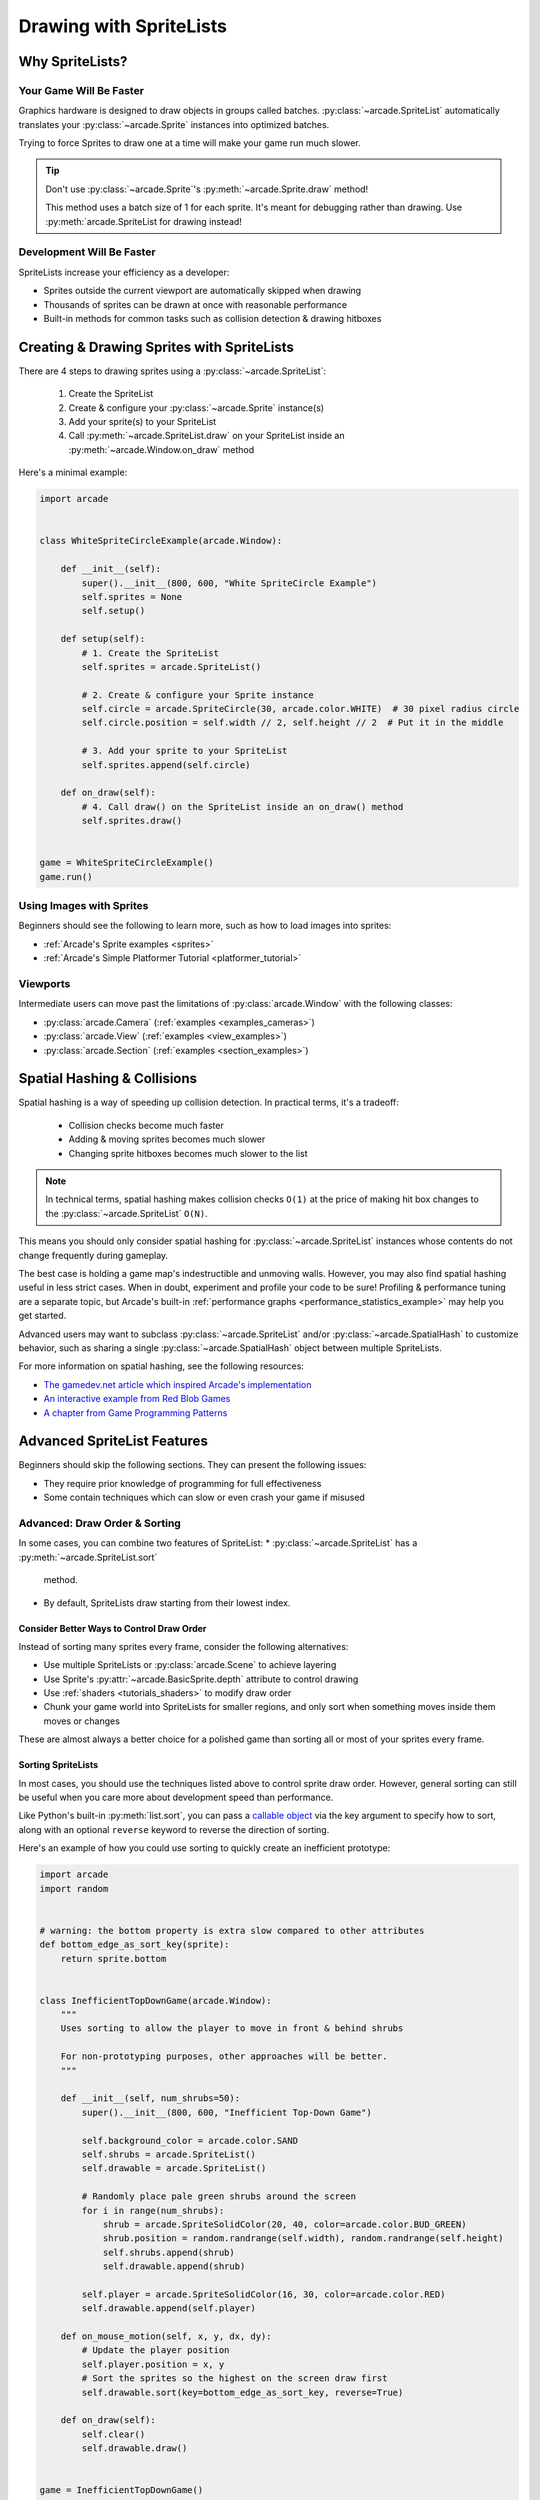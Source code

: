 .. _pg_spritelists:

Drawing with SpriteLists
========================

.. _pg_spritelists_why:

Why SpriteLists?
----------------

Your Game Will Be Faster
^^^^^^^^^^^^^^^^^^^^^^^^

Graphics hardware is designed to draw objects in groups called batches.
:py:class:`~arcade.SpriteList` automatically translates your
:py:class:`~arcade.Sprite` instances into optimized batches.

Trying to force Sprites to draw one at a time will make your game
run much slower.

.. tip:: Don't use :py:class:`~arcade.Sprite`'s :py:meth:`~arcade.Sprite.draw` method!

         This method uses a batch size of 1 for each sprite. It's meant
         for debugging rather than drawing. Use
         :py:meth:`arcade.SpriteList for drawing instead!


Development Will Be Faster
^^^^^^^^^^^^^^^^^^^^^^^^^^

SpriteLists increase your efficiency as a developer:

* Sprites outside the current viewport are automatically skipped when drawing
* Thousands of sprites can be drawn at once with reasonable performance
* Built-in methods for common tasks such as collision detection & drawing hitboxes


.. _pg_spritelists_drawing_sprites:

Creating & Drawing Sprites with SpriteLists
-------------------------------------------

There are 4 steps to drawing sprites using a :py:class:`~arcade.SpriteList`:

 1. Create the SpriteList
 2. Create & configure your :py:class:`~arcade.Sprite` instance(s)
 3. Add your sprite(s) to your SpriteList
 4. Call :py:meth:`~arcade.SpriteList.draw` on your SpriteList inside an
    :py:meth:`~arcade.Window.on_draw` method

Here's a minimal example:

.. code:: python

    import arcade


    class WhiteSpriteCircleExample(arcade.Window):

        def __init__(self):
            super().__init__(800, 600, "White SpriteCircle Example")
            self.sprites = None
            self.setup()

        def setup(self):
            # 1. Create the SpriteList
            self.sprites = arcade.SpriteList()

            # 2. Create & configure your Sprite instance
            self.circle = arcade.SpriteCircle(30, arcade.color.WHITE)  # 30 pixel radius circle
            self.circle.position = self.width // 2, self.height // 2  # Put it in the middle

            # 3. Add your sprite to your SpriteList
            self.sprites.append(self.circle)

        def on_draw(self):
            # 4. Call draw() on the SpriteList inside an on_draw() method
            self.sprites.draw()


    game = WhiteSpriteCircleExample()
    game.run()

Using Images with Sprites
^^^^^^^^^^^^^^^^^^^^^^^^^

Beginners should see the following to learn more, such as
how to load images into sprites:

* :ref:`Arcade's Sprite examples <sprites>`
* :ref:`Arcade's Simple Platformer Tutorial <platformer_tutorial>`

Viewports
^^^^^^^^^

Intermediate users can move past the limitations of
:py:class:`arcade.Window` with the following classes:

* :py:class:`arcade.Camera` (:ref:`examples <examples_cameras>`)
* :py:class:`arcade.View` (:ref:`examples <view_examples>`)
* :py:class:`arcade.Section` (:ref:`examples <section_examples>`)


.. _pg_spritelists_spatial_hashing:

Spatial Hashing & Collisions
----------------------------

Spatial hashing is a way of speeding up collision detection.
In practical terms, it's a tradeoff:

 * Collision checks become much faster
 * Adding & moving sprites becomes much slower
 * Changing sprite hitboxes becomes much slower
   to the list

.. note:: In technical terms, spatial hashing makes collision checks
          ``O(1)`` at the price of making hit box changes to the
          :py:class:`~arcade.SpriteList` ``O(N)``.

This means you should only consider spatial hashing for
:py:class:`~arcade.SpriteList` instances whose contents do not change
frequently during gameplay.

The best case is holding a game map's indestructible and unmoving
walls. However, you may also find spatial hashing useful in less strict
cases. When in doubt, experiment and profile your code to be sure!
Profiling & performance tuning are a separate topic, but Arcade's built-in
:ref:`performance graphs <performance_statistics_example>` may help you
get started.

Advanced users may want to subclass :py:class:`~arcade.SpriteList` and/or
:py:class:`~arcade.SpatialHash` to customize behavior, such as sharing a
single :py:class:`~arcade.SpatialHash` object between multiple SpriteLists.

For more information on spatial hashing, see the following resources:

* `The gamedev.net article which inspired Arcade's implementation <https://www.gamedev.net/articles/programming/general-and-gameplay-programming/spatial-hashing-r2697/>`_
* `An interactive example from Red Blob Games <https://www.redblobgames.com/x/1730-spatial-hash/>`_
* `A chapter from Game Programming Patterns <http://gameprogrammingpatterns.com/spatial-partition.html>`_

.. _pg_spritelists_advanced:

Advanced SpriteList Features
----------------------------
Beginners should skip the following sections. They can present the
following issues:

* They require prior knowledge of programming for full effectiveness
* Some contain techniques which can slow or even crash your game if
  misused


.. _pg_spritelists_draw_order_and_sorting:

Advanced: Draw Order & Sorting
^^^^^^^^^^^^^^^^^^^^^^^^^^^^^^

In some cases, you can combine two features of SpriteList:
* :py:class:`~arcade.SpriteList` has a :py:meth:`~arcade.SpriteList.sort`
  method.
* By default, SpriteLists draw starting from their lowest index.

Consider Better Ways to Control Draw Order
""""""""""""""""""""""""""""""""""""""""""

Instead of sorting many sprites every frame, consider the following
alternatives:

* Use multiple SpriteLists or :py:class:`arcade.Scene` to
  achieve layering
* Use Sprite's :py:attr:`~arcade.BasicSprite.depth` attribute
  to control drawing
* Use :ref:`shaders <tutorials_shaders>` to modify draw order
* Chunk your game world into SpriteLists for smaller regions, and
  only sort when something moves inside them moves or changes

These are almost always a better choice for a polished game than
sorting all or most of your sprites every frame.

Sorting SpriteLists
"""""""""""""""""""

In most cases, you should use the techniques listed above to control
sprite draw order. However, general sorting can still be useful when
you care more about development speed than performance.

Like Python's built-in :py:meth:`list.sort`, you can pass a
`callable object <https://docs.python.org/3/library/functions.html#callable>`_
via the key argument to specify how to sort, along with an optional ``reverse``
keyword to reverse the direction of sorting.

Here's an example of how you could use sorting to quickly create an
inefficient prototype:

.. code:: python

    import arcade
    import random


    # warning: the bottom property is extra slow compared to other attributes
    def bottom_edge_as_sort_key(sprite):
        return sprite.bottom


    class InefficientTopDownGame(arcade.Window):
        """
        Uses sorting to allow the player to move in front & behind shrubs

        For non-prototyping purposes, other approaches will be better.
        """

        def __init__(self, num_shrubs=50):
            super().__init__(800, 600, "Inefficient Top-Down Game")

            self.background_color = arcade.color.SAND
            self.shrubs = arcade.SpriteList()
            self.drawable = arcade.SpriteList()

            # Randomly place pale green shrubs around the screen
            for i in range(num_shrubs):
                shrub = arcade.SpriteSolidColor(20, 40, color=arcade.color.BUD_GREEN)
                shrub.position = random.randrange(self.width), random.randrange(self.height)
                self.shrubs.append(shrub)
                self.drawable.append(shrub)

            self.player = arcade.SpriteSolidColor(16, 30, color=arcade.color.RED)
            self.drawable.append(self.player)

        def on_mouse_motion(self, x, y, dx, dy):
            # Update the player position
            self.player.position = x, y
            # Sort the sprites so the highest on the screen draw first
            self.drawable.sort(key=bottom_edge_as_sort_key, reverse=True)

        def on_draw(self):
            self.clear()
            self.drawable.draw()


    game = InefficientTopDownGame()
    game.run()


.. _pg_spritelist_texture_atlases:

Advanced: Custom Texture Atlases
^^^^^^^^^^^^^^^^^^^^^^^^^^^^^^^^

A :py:class:`~arcade.TextureAtlas` represents :py:class:`~arcade.Texture`
data packed side-by-side in video memory. As textures are added, the atlas
grows to fit them all into the same stretch of VRAM.

By default, each :py:class:`~arcade.SpriteList` uses the same default
atlas. Use the ``atlas`` keyword argument to specify
a custom atlas for the :py:class:`~arcade.SpriteList`.

This is especially useful to prevent problems when using large or oddly
shaped textures.

Please see the following for more information:

* :ref:`Arcade's dedicated Texture Atlas article in the Programming Guide <pg_textureatlas_custom_atlas>`
* The API documentation for :py:class:`arcade.TextureAtlas`


.. _pg_spritelist_lazy_spritelists:

Advanced: Lazy SpriteLists
^^^^^^^^^^^^^^^^^^^^^^^^^^

You can delay creating the OpenGL resources for a
:py:class:`~arcade.SpriteList` by passing ``lazy=True`` on creation:

.. code:: python

    sprite_list = SpriteList(lazy=True)

The SpriteList won't create the OpenGL resources until forced to
by one of the following:

 1. The first :py:meth:`~arcade.SpriteList.draw` call on the SpriteList
 2. Its :py:meth:`~arcade.SpriteList.initialize` method is called

This behavior is most useful in the following cases:

.. list-table::
    :header-rows: 1

    * - Case
      - Primary Purpose

    * - Multi-threaded SpriteList creation
      - Faster loading & world generation times

    * - Creating SpriteLists before a Window
      - CPU-only `unit tests <https://docs.python.org/3/library/unittest.html>`_ which
        never draw



Multi-threaded Loading
""""""""""""""""""""""

To increase loading speed & reduce stutters during gameplay, you can
use multiple threads to handle tasks such as pre-generating maps or
pre-loading assets from disk into RAM.

.. warning:: Only the main thread is allowed to access OpenGL!

             Attempting to access OpenGL from non-main threads will
             raise an OpenGL Error!

To safely implement multi-threaded loading, you will want to use the
following general approach before allowing gameplay to begin:

1. Pass ``lazy=True`` when creating :py:class:`~arcade.SpriteList`
   instances in your loader threads
2. Inside the main thread, call :py:meth:`~arcade.SpriteList.initialize`
   once each SpriteList is ready to allocate corresponding GPU resources

Please see the following for additional information:

* :ref:`Arcade's OpenGL notes <open_gl_notes>` for arcade-specific threading considerations
* `Python's general documentation on threading <https://docs.python.org/3/library/threading.html>`_
